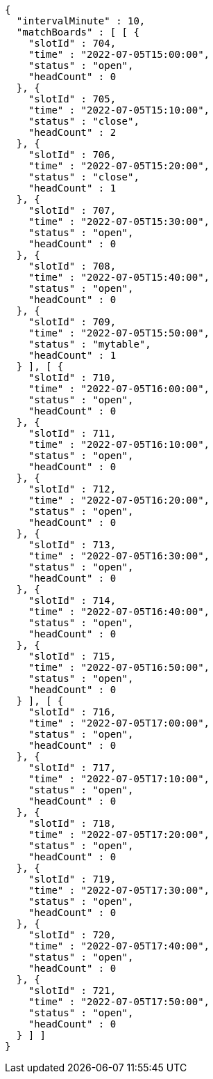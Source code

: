 [source,options="nowrap"]
----
{
  "intervalMinute" : 10,
  "matchBoards" : [ [ {
    "slotId" : 704,
    "time" : "2022-07-05T15:00:00",
    "status" : "open",
    "headCount" : 0
  }, {
    "slotId" : 705,
    "time" : "2022-07-05T15:10:00",
    "status" : "close",
    "headCount" : 2
  }, {
    "slotId" : 706,
    "time" : "2022-07-05T15:20:00",
    "status" : "close",
    "headCount" : 1
  }, {
    "slotId" : 707,
    "time" : "2022-07-05T15:30:00",
    "status" : "open",
    "headCount" : 0
  }, {
    "slotId" : 708,
    "time" : "2022-07-05T15:40:00",
    "status" : "open",
    "headCount" : 0
  }, {
    "slotId" : 709,
    "time" : "2022-07-05T15:50:00",
    "status" : "mytable",
    "headCount" : 1
  } ], [ {
    "slotId" : 710,
    "time" : "2022-07-05T16:00:00",
    "status" : "open",
    "headCount" : 0
  }, {
    "slotId" : 711,
    "time" : "2022-07-05T16:10:00",
    "status" : "open",
    "headCount" : 0
  }, {
    "slotId" : 712,
    "time" : "2022-07-05T16:20:00",
    "status" : "open",
    "headCount" : 0
  }, {
    "slotId" : 713,
    "time" : "2022-07-05T16:30:00",
    "status" : "open",
    "headCount" : 0
  }, {
    "slotId" : 714,
    "time" : "2022-07-05T16:40:00",
    "status" : "open",
    "headCount" : 0
  }, {
    "slotId" : 715,
    "time" : "2022-07-05T16:50:00",
    "status" : "open",
    "headCount" : 0
  } ], [ {
    "slotId" : 716,
    "time" : "2022-07-05T17:00:00",
    "status" : "open",
    "headCount" : 0
  }, {
    "slotId" : 717,
    "time" : "2022-07-05T17:10:00",
    "status" : "open",
    "headCount" : 0
  }, {
    "slotId" : 718,
    "time" : "2022-07-05T17:20:00",
    "status" : "open",
    "headCount" : 0
  }, {
    "slotId" : 719,
    "time" : "2022-07-05T17:30:00",
    "status" : "open",
    "headCount" : 0
  }, {
    "slotId" : 720,
    "time" : "2022-07-05T17:40:00",
    "status" : "open",
    "headCount" : 0
  }, {
    "slotId" : 721,
    "time" : "2022-07-05T17:50:00",
    "status" : "open",
    "headCount" : 0
  } ] ]
}
----